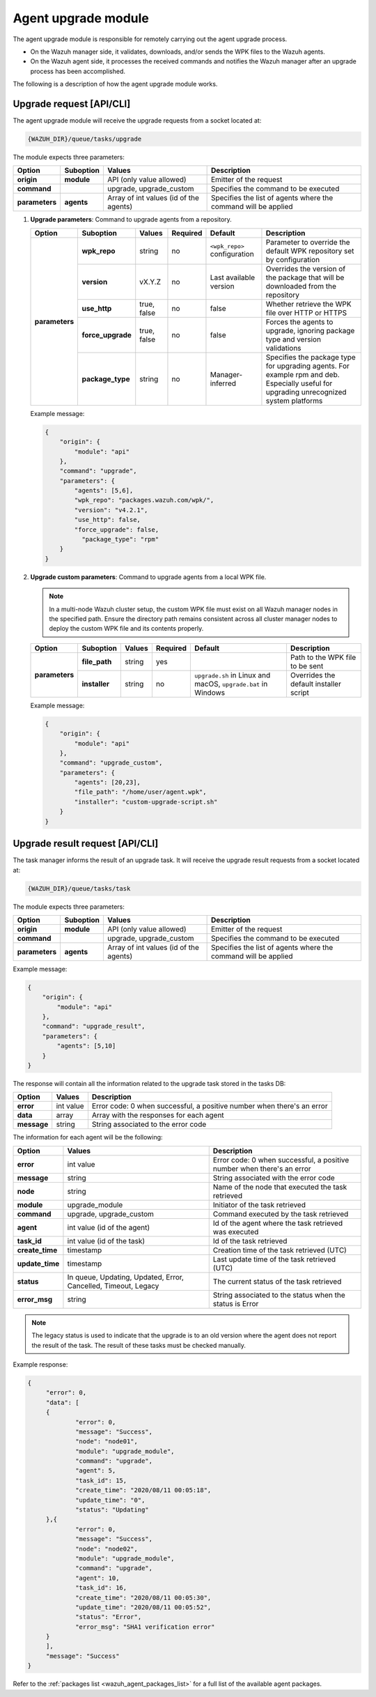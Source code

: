 .. Copyright (C) 2015, Wazuh, Inc.

.. meta::
   :description: The agent upgrade module is responsible for remotely carrying out the agent upgrade process. Learn more in this section of the documentation.

Agent upgrade module
====================

The agent upgrade module is responsible for remotely carrying out the agent upgrade process.

-  On the Wazuh manager side, it validates, downloads, and/or sends the WPK files to the Wazuh agents.
-  On the Wazuh agent side, it processes the received commands and notifies the Wazuh manager after an upgrade process has been accomplished.

The following is a description of how the agent upgrade module works.

Upgrade request [API/CLI]
-------------------------

The agent upgrade module will receive the upgrade requests from a socket located at:

.. code-block:: none

   {WAZUH_DIR}/queue/tasks/upgrade

The module expects three parameters:

+-----------------+------------+----------------------------------------+-------------------------------------------------------------------+
| Option          | Suboption  | Values                                 | Description                                                       |
+=================+============+========================================+===================================================================+
| **origin**      | **module** | API (only value allowed)               | Emitter of the request                                            |
+-----------------+------------+----------------------------------------+-------------------------------------------------------------------+
| **command**     |            | upgrade, upgrade_custom                | Specifies the command to be executed                              |
+-----------------+------------+----------------------------------------+-------------------------------------------------------------------+
| **parameters**  | **agents** | Array of int values (id of the agents) | Specifies the list of agents where the command will be applied    |
+-----------------+------------+----------------------------------------+-------------------------------------------------------------------+

#. **Upgrade parameters**: Command to upgrade agents from a repository.

   +-----------------+-------------------+---------------+----------+------------------------------+----------------------------------------------------------------------------------+
   | Option          | Suboption         | Values        | Required | Default                      | Description                                                                      |
   +=================+===================+===============+==========+==============================+==================================================================================+
   | **parameters**  | **wpk_repo**      | string        | no       | ``<wpk_repo>`` configuration | Parameter to override the default WPK repository set by configuration            |
   |                 +-------------------+---------------+----------+------------------------------+----------------------------------------------------------------------------------+
   |                 | **version**       | vX.Y.Z        | no       | Last available version       | Overrides the version of the package that will be downloaded from the repository |
   |                 +-------------------+---------------+----------+------------------------------+----------------------------------------------------------------------------------+
   |                 | **use_http**      | true, false   | no       | false                        | Whether retrieve the WPK file over HTTP or HTTPS                                 |
   |                 +-------------------+---------------+----------+------------------------------+----------------------------------------------------------------------------------+
   |                 | **force_upgrade** | true, false   | no       | false                        | Forces the agents to upgrade, ignoring package type and version validations      |
   |                 +-------------------+---------------+----------+------------------------------+----------------------------------------------------------------------------------+
   |                 | **package_type**  | string        | no       | Manager-inferred             | Specifies the package type for upgrading agents. For example rpm and deb.        |
   |                 |                   |               |          |                              | Especially useful for upgrading unrecognized system platforms                    |
   +-----------------+-------------------+---------------+----------+------------------------------+----------------------------------------------------------------------------------+

   Example message:

   .. code-block:: json
      :class: output

      {
          "origin": {
              "module": "api"
          },
          "command": "upgrade",
          "parameters": {
              "agents": [5,6],
              "wpk_repo": "packages.wazuh.com/wpk/",
              "version": "v4.2.1",
              "use_http": false,
              "force_upgrade": false,
                "package_type": "rpm"
          }
      }

#. **Upgrade custom parameters**: Command to upgrade agents from a local WPK file.

   .. note::

      In a multi-node Wazuh cluster setup, the custom WPK file must exist on all Wazuh manager nodes in the specified path. Ensure the directory path remains consistent across all cluster manager nodes to deploy the custom WPK file and its contents properly.

   +-----------------+---------------+--------+----------+---------------------------------------------------------------+----------------------------------------+
   | Option          | Suboption     | Values | Required | Default                                                       | Description                            |
   +=================+===============+========+==========+===============================================================+========================================+
   | **parameters**  | **file_path** | string | yes      |                                                               | Path to the WPK file to be sent        |
   |                 +---------------+--------+----------+---------------------------------------------------------------+----------------------------------------+
   |                 | **installer** | string | no       | ``upgrade.sh`` in Linux and macOS, ``upgrade.bat`` in Windows | Overrides the default installer script |
   +-----------------+---------------+--------+----------+---------------------------------------------------------------+----------------------------------------+

   Example message:

   .. code-block:: json
      :class: output

      {
          "origin": {
              "module": "api"
          },
          "command": "upgrade_custom",
          "parameters": {
              "agents": [20,23],
              "file_path": "/home/user/agent.wpk",
              "installer": "custom-upgrade-script.sh"
          }
      }

Upgrade result request [API/CLI]
--------------------------------

The task manager informs the result of an upgrade task. It will receive the upgrade result requests from a socket located at:

.. code-block:: none

   {WAZUH_DIR}/queue/tasks/task

The module expects three parameters:

+-----------------+------------+----------------------------------------------+-------------------------------------------------------------------+
| Option          | Suboption  | Values                                       | Description                                                       |
+=================+============+==============================================+===================================================================+
| **origin**      | **module** | API (only value allowed)                     | Emitter of the request                                            |
+-----------------+------------+----------------------------------------------+-------------------------------------------------------------------+
| **command**     |            | upgrade, upgrade_custom                      | Specifies the command to be executed                              |
+-----------------+------------+----------------------------------------------+-------------------------------------------------------------------+
| **parameters**  | **agents** | Array of int values (id of the agents)       | Specifies the list of agents where the command will be applied    |
+-----------------+------------+----------------------------------------------+-------------------------------------------------------------------+

Example message:

.. code-block:: json
   :class: output

   {
       "origin": {
           "module": "api"
       },
       "command": "upgrade_result",
       "parameters": {
           "agents": [5,10]
       }
   }

The response will contain all the information related to the upgrade task stored in the tasks DB:

+-----------------+-------------------+------------------------------------------------------------------------+
| Option          | Values            | Description                                                            |
+=================+===================+========================================================================+
| **error**       | int value         | Error code: 0 when successful, a positive number when there's an error |
+-----------------+-------------------+------------------------------------------------------------------------+
| **data**        | array             | Array with the responses for each agent                                |
+-----------------+-------------------+------------------------------------------------------------------------+
| **message**     | string            | String associated to the error code                                    |
+-----------------+-------------------+------------------------------------------------------------------------+

The information for each agent will be the following:

+-----------------+-----------------------------------------------------------------+------------------------------------------------------------------------+
| Option          | Values                                                          | Description                                                            |
+=================+=================================================================+========================================================================+
| **error**       | int value                                                       | Error code: 0 when successful, a positive number when there's an error |
+-----------------+-----------------------------------------------------------------+------------------------------------------------------------------------+
| **message**     | string                                                          | String associated with the error code                                  |
+-----------------+-----------------------------------------------------------------+------------------------------------------------------------------------+
| **node**        | string                                                          | Name of the node that executed the task retrieved                      |
+-----------------+-----------------------------------------------------------------+------------------------------------------------------------------------+
| **module**      | upgrade_module                                                  | Initiator of the task retrieved                                        |
+-----------------+-----------------------------------------------------------------+------------------------------------------------------------------------+
| **command**     | upgrade, upgrade_custom                                         | Command executed by the task retrieved                                 |
+-----------------+-----------------------------------------------------------------+------------------------------------------------------------------------+
| **agent**       | int value (id of the agent)                                     | Id of the agent where the task retrieved was executed                  |
+-----------------+-----------------------------------------------------------------+------------------------------------------------------------------------+
| **task_id**     | int value (id of the task)                                      | Id of the task retrieved                                               |
+-----------------+-----------------------------------------------------------------+------------------------------------------------------------------------+
| **create_time** | timestamp                                                       | Creation time of the task retrieved (UTC)                              |
+-----------------+-----------------------------------------------------------------+------------------------------------------------------------------------+
| **update_time** | timestamp                                                       | Last update time of the task retrieved (UTC)                           |
+-----------------+-----------------------------------------------------------------+------------------------------------------------------------------------+
| **status**      | In queue, Updating, Updated, Error, Cancelled, Timeout, Legacy  | The current status of the task retrieved                               |
+-----------------+-----------------------------------------------------------------+------------------------------------------------------------------------+
| **error_msg**   | string                                                          | String associated to the status when the status is Error               |
+-----------------+-----------------------------------------------------------------+------------------------------------------------------------------------+

.. note::

   The legacy status is used to indicate that the upgrade is to an old version where the agent does not report the result of the task. The result of these tasks must be checked manually.

Example response:

.. code-block:: json
   :class: output

   {
   	"error": 0,
   	"data": [
       	{
           	"error": 0,
           	"message": "Success",
           	"node": "node01",
           	"module": "upgrade_module",
           	"command": "upgrade",
           	"agent": 5,
           	"task_id": 15,
           	"create_time": "2020/08/11 00:05:18",
           	"update_time": "0",
           	"status": "Updating"
       	},{
           	"error": 0,
           	"message": "Success",
           	"node": "node02",
           	"module": "upgrade_module",
           	"command": "upgrade",
           	"agent": 10,
           	"task_id": 16,
           	"create_time": "2020/08/11 00:05:30",
           	"update_time": "2020/08/11 00:05:52",
           	"status": "Error",
           	"error_msg": "SHA1 verification error"
       	}
   	],
   	"message": "Success"
   }

Refer to the :ref:`packages list <wazuh_agent_packages_list>` for a full list of the available agent packages.
